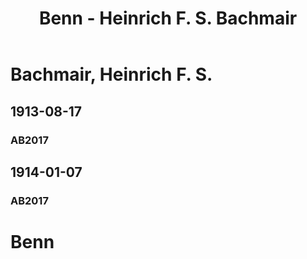 #+STARTUP: showall
#+STARTUP: content
# +STARTUP: showeverything
#+TITLE: Benn - Heinrich F. S. Bachmair

* Bachmair, Heinrich F. S.
:PROPERTIES:
:EMPF:     1
:FROM: Benn
:TO: Bachmair, Heinrich F. S.
:GEB: 1889
:TOD: 1960
:END:
** 1913-08-17
   :PROPERTIES:
   :CUSTOM_ID: bac1913-08-17
:TRAD: 
   :ORT:      Berlin
   :END:      
*** AB2017
    :PROPERTIES:
    :NR:       13
    :S:        22
    :AUSL:     
    :FAKS:     
    :S_KOM:    382
    :VORL: DLA/Bachmair     
    :END:
** 1914-01-07
   :PROPERTIES:
   :CUSTOM_ID: bac1914-01-07
:TRAD: 
   :ORT:      Berlin
   :END:      
*** AB2017
    :PROPERTIES:
    :NR:       14
    :S:        23-24
    :AUSL:     
    :FAKS:     
    :S_KOM:    383
    :VORL:     DLA/Bachmair
    :END:
* Benn
:PROPERTIES:
:TO: Benn
:FROM: Bachmair, Heinrich F. S.
:END:
